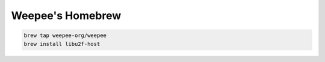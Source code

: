 Weepee's Homebrew
=================
.. code:: sh

  brew tap weepee-org/weepee
  brew install libu2f-host
